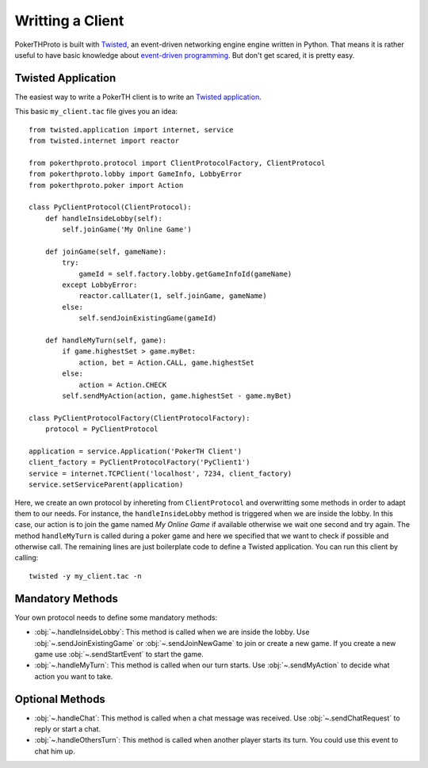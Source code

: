 =================
Writting a Client
=================

PokerTHProto is built with `Twisted <https://twistedmatrix.com/>`__, an
event-driven networking engine engine written in Python. That means it is rather
useful to have basic knowledge about `event-driven programming
<http://en.wikipedia.org/wiki/Event-driven_programming>`_. But don't get
scared, it is pretty easy.


Twisted Application
===================

The easiest way to write a PokerTH client is to write an `Twisted application
<http://twistedmatrix.com/documents/current/core/howto/application.html>`__.

This basic ``my_client.tac`` file gives you an idea::

    from twisted.application import internet, service
    from twisted.internet import reactor

    from pokerthproto.protocol import ClientProtocolFactory, ClientProtocol
    from pokerthproto.lobby import GameInfo, LobbyError
    from pokerthproto.poker import Action

    class PyClientProtocol(ClientProtocol):
        def handleInsideLobby(self):
            self.joinGame('My Online Game')

        def joinGame(self, gameName):
            try:
                gameId = self.factory.lobby.getGameInfoId(gameName)
            except LobbyError:
                reactor.callLater(1, self.joinGame, gameName)
            else:
                self.sendJoinExistingGame(gameId)

        def handleMyTurn(self, game):
            if game.highestSet > game.myBet:
                action, bet = Action.CALL, game.highestSet
            else:
                action = Action.CHECK
            self.sendMyAction(action, game.highestSet - game.myBet)

    class PyClientProtocolFactory(ClientProtocolFactory):
        protocol = PyClientProtocol

    application = service.Application('PokerTH Client')
    client_factory = PyClientProtocolFactory('PyClient1')
    service = internet.TCPClient('localhost', 7234, client_factory)
    service.setServiceParent(application)

Here, we create an own protocol by inhereting from ``ClientProtocol`` and
overwritting some methods in order to adapt them to our needs. For instance,
the ``handleInsideLobby`` method is triggered when we are inside the lobby.
In this case, our action is to join the game named *My Online Game* if available
otherwise we wait one second and try again. The method ``handleMyTurn`` is called
during a poker game and here we specified that we want to check if possible and
otherwise call.
The remaining lines are just boilerplate code to define a Twisted application.
You can run this client by calling::

    twisted -y my_client.tac -n


Mandatory Methods
=================

Your own protocol needs to define some mandatory methods:

* :obj:`~.handleInsideLobby`: This method is called when we are inside the lobby.
  Use :obj:`~.sendJoinExistingGame` or :obj:`~.sendJoinNewGame` to
  join or create a new game. If you create a new game use :obj:`~.sendStartEvent`
  to start the game.

* :obj:`~.handleMyTurn`: This method is called when our turn starts. Use
  :obj:`~.sendMyAction` to decide what action you want to take.


Optional Methods
================

* :obj:`~.handleChat`: This method is called when a chat message was received.
  Use :obj:`~.sendChatRequest` to reply or start a chat.

* :obj:`~.handleOthersTurn`: This method is called when another player starts
  its turn. You could use this event to chat him up.




